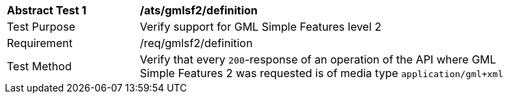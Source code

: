 [[ats_gmlsf2_definition]]
[width="90%",cols="2,6a"]
|===
^|*Abstract Test {counter:ats-id}* |*/ats/gmlsf2/definition* 
^|Test Purpose |Verify support for GML Simple Features level 2
^|Requirement |/req/gmlsf2/definition
^|Test Method |Verify that every `200`-response of an operation of the API where GML Simple Features 2 was requested is of media type `application/gml+xml`
|===
